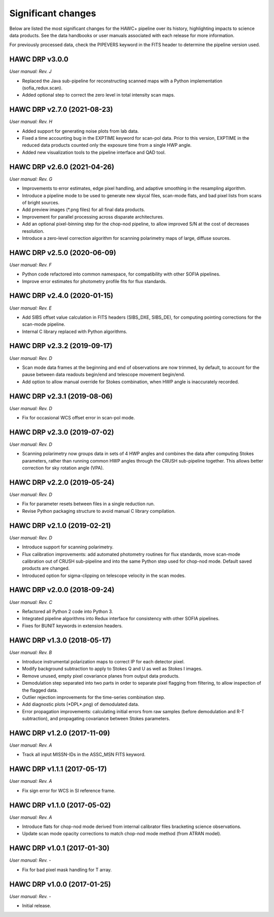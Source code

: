 
Significant changes
-------------------
Below are listed the most significant changes for the HAWC+ pipeline
over its history, highlighting impacts to science data products.
See the data handbooks or user manuals associated with each release
for more information.

For previously processed data, check the PIPEVERS keyword in the FITS
header to determine the pipeline version used.

HAWC DRP v3.0.0
~~~~~~~~~~~~~~~
*User manual: Rev. J*

- Replaced the Java sub-pipeline for reconstructing scanned maps with
  a Python implementation (sofia_redux.scan).
- Added optional step to correct the zero level in total intensity
  scan maps.

HAWC DRP v2.7.0 (2021-08-23)
~~~~~~~~~~~~~~~~~~~~~~~~~~~~
*User manual: Rev. H*

- Added support for generating noise plots from lab data.
- Fixed a time accounting bug in the EXPTIME keyword for scan-pol data.
  Prior to this version, EXPTIME in the reduced data products counted
  only the exposure time from a single HWP angle.
- Added new visualization tools to the pipeline interface and QAD tool.

HAWC DRP v2.6.0 (2021-04-26)
~~~~~~~~~~~~~~~~~~~~~~~~~~~~
*User manual: Rev. G*

- Improvements to error estimates, edge pixel handling, and adaptive
  smoothing in the resampling algorithm.
- Introduce a pipeline mode to be used to generate new skycal files,
  scan-mode flats, and bad pixel lists from scans of bright sources.
- Add preview images (\*.png files) for all final data products.
- Improvement for parallel processing across disparate architectures.
- Add an optional pixel-binning step for the chop-nod pipeline,
  to allow improved S/N at the cost of decreases resolution.
- Introduce a zero-level correction algorithm for scanning polarimetry
  maps of large, diffuse sources.

HAWC DRP v2.5.0 (2020-06-09)
~~~~~~~~~~~~~~~~~~~~~~~~~~~~
*User manual: Rev. F*

- Python code refactored into common namespace, for compatibility
  with other SOFIA pipelines.
- Improve error estimates for photometry profile fits for flux
  standards.

HAWC DRP v2.4.0 (2020-01-15)
~~~~~~~~~~~~~~~~~~~~~~~~~~~~
*User manual: Rev. E*

- Add SIBS offset value calculation in FITS headers (SIBS_DXE, SIBS_DE),
  for computing pointing corrections for the scan-mode pipeline.
- Internal C library replaced with Python algorithms.

HAWC DRP v2.3.2 (2019-09-17)
~~~~~~~~~~~~~~~~~~~~~~~~~~~~
*User manual: Rev. D*

- Scan mode data frames at the beginning and end of observations
  are now trimmed, by default, to account for the pause between
  data readouts begin/end and telescope movement begin/end.
- Add option to allow manual override for Stokes combination,
  when HWP angle is inaccurately recorded.

HAWC DRP v2.3.1 (2019-08-06)
~~~~~~~~~~~~~~~~~~~~~~~~~~~~
*User manual: Rev. D*

- Fix for occasional WCS offset error in scan-pol mode.

HAWC DRP v2.3.0 (2019-07-02)
~~~~~~~~~~~~~~~~~~~~~~~~~~~~
*User manual: Rev. D*

- Scanning polarimetry now groups data in sets of 4 HWP angles and
  combines the data after computing Stokes parameters, rather than
  running common HWP angles through the CRUSH sub-pipeline together.
  This allows better correction for sky rotation angle (VPA).

HAWC DRP v2.2.0 (2019-05-24)
~~~~~~~~~~~~~~~~~~~~~~~~~~~~
*User manual: Rev. D*

- Fix for parameter resets between files in a single reduction run.
- Revise Python packaging structure to avoid manual C library compilation.

HAWC DRP v2.1.0 (2019-02-21)
~~~~~~~~~~~~~~~~~~~~~~~~~~~~
*User manual: Rev. D*

- Introduce support for scanning polarimetry.
- Flux calibration improvements: add automated photometry routines
  for flux standards, move scan-mode calibration out of CRUSH sub-pipeline
  and into the same Python step used for chop-nod mode. Default saved
  products are changed.
- Introduced option for sigma-clipping on telescope velocity in the
  scan modes.

HAWC DRP v2.0.0 (2018-09-24)
~~~~~~~~~~~~~~~~~~~~~~~~~~~~
*User manual: Rev. C*

- Refactored all Python 2 code into Python 3.
- Integrated pipeline algorithms into Redux interface for consistency
  with other SOFIA pipelines.
- Fixes for BUNIT keywords in extension headers.

HAWC DRP v1.3.0 (2018-05-17)
~~~~~~~~~~~~~~~~~~~~~~~~~~~~
*User manual: Rev. B*

- Introduce instrumental polarization maps to correct IP for each
  detector pixel.
- Modify background subtraction to apply to Stokes Q and U as well
  as Stokes I images.
- Remove unused, empty pixel covariance planes from output data products.
- Demodulation step separated into two parts in order to separate pixel
  flagging from filtering, to allow inspection of the flagged data.
- Outlier rejection improvements for the time-series combination step.
- Add diagnostic plots (\*DPL\*.png) of demodulated data.
- Error propagation improvements: calculating initial errors from raw
  samples (before demodulation and R-T subtraction), and propagating
  covariance between Stokes parameters.

HAWC DRP v1.2.0 (2017-11-09)
~~~~~~~~~~~~~~~~~~~~~~~~~~~~
*User manual: Rev. A*

- Track all input MISSN-IDs in the ASSC_MSN FITS keyword.

HAWC DRP v1.1.1 (2017-05-17)
~~~~~~~~~~~~~~~~~~~~~~~~~~~~
*User manual: Rev. A*

- Fix sign error for WCS in SI reference frame.

HAWC DRP v1.1.0 (2017-05-02)
~~~~~~~~~~~~~~~~~~~~~~~~~~~~
*User manual: Rev. A*

- Introduce flats for chop-nod mode derived from internal calibrator files
  bracketing science observations.
- Update scan mode opacity corrections to match chop-nod mode method
  (from ATRAN model).

HAWC DRP v1.0.1 (2017-01-30)
~~~~~~~~~~~~~~~~~~~~~~~~~~~~
*User manual: Rev. -*

- Fix for bad pixel mask handling for T array.

HAWC DRP v1.0.0 (2017-01-25)
~~~~~~~~~~~~~~~~~~~~~~~~~~~~
*User manual: Rev. -*

- Initial release.
